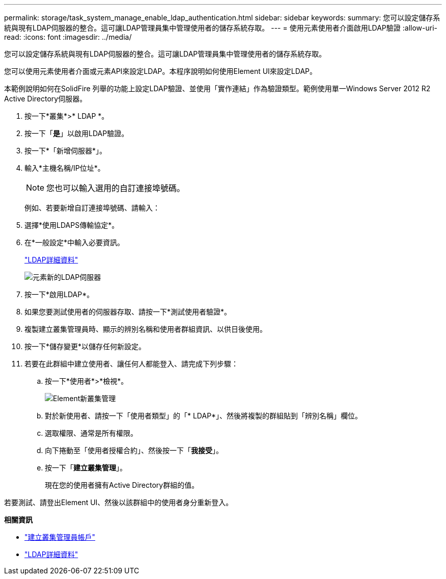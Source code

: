 ---
permalink: storage/task_system_manage_enable_ldap_authentication.html 
sidebar: sidebar 
keywords:  
summary: 您可以設定儲存系統與現有LDAP伺服器的整合。這可讓LDAP管理員集中管理使用者的儲存系統存取。 
---
= 使用元素使用者介面啟用LDAP驗證
:allow-uri-read: 
:icons: font
:imagesdir: ../media/


[role="lead"]
您可以設定儲存系統與現有LDAP伺服器的整合。這可讓LDAP管理員集中管理使用者的儲存系統存取。

您可以使用元素使用者介面或元素API來設定LDAP。本程序說明如何使用Element UI來設定LDAP。

本範例說明如何在SolidFire 列舉的功能上設定LDAP驗證、並使用「實作連結」作為驗證類型。範例使用單一Windows Server 2012 R2 Active Directory伺服器。

. 按一下*叢集*>* LDAP *。
. 按一下「*是*」以啟用LDAP驗證。
. 按一下*「新增伺服器*」。
. 輸入*主機名稱/IP位址*。
+

NOTE: 您也可以輸入選用的自訂連接埠號碼。

+
例如、若要新增自訂連接埠號碼、請輸入：

. 選擇*使用LDAPS傳輸協定*。
. 在*一般設定*中輸入必要資訊。
+
link:reference_system_manage_ldap_details.md#["LDAP詳細資料"]

+
image::../media/element_new_ldap_servers.jpg[元素新的LDAP伺服器]

. 按一下*啟用LDAP*。
. 如果您要測試使用者的伺服器存取、請按一下*測試使用者驗證*。
. 複製建立叢集管理員時、顯示的辨別名稱和使用者群組資訊、以供日後使用。
. 按一下*儲存變更*以儲存任何新設定。
. 若要在此群組中建立使用者、讓任何人都能登入、請完成下列步驟：
+
.. 按一下*使用者*>*檢視*。
+
image::../media/element_new_cluster_admin.jpg[Element新叢集管理]

.. 對於新使用者、請按一下「使用者類型」的「* LDAP*」、然後將複製的群組貼到「辨別名稱」欄位。
.. 選取權限、通常是所有權限。
.. 向下捲動至「使用者授權合約」、然後按一下「*我接受*」。
.. 按一下「*建立叢集管理*」。
+
現在您的使用者擁有Active Directory群組的值。





若要測試、請登出Element UI、然後以該群組中的使用者身分重新登入。

*相關資訊*

* link:concept_system_manage_manage_cluster_administrator_users.html#create_cluster_admin_account["建立叢集管理員帳戶"]
* link:concept_system_manage_manage_ldap.html#view_ldap_details["LDAP詳細資料"]

